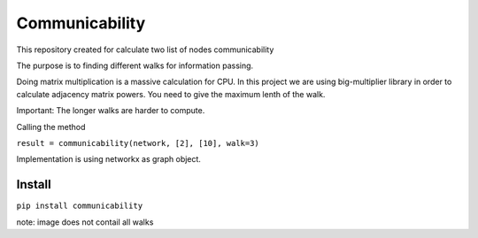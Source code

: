 =====================
Communicability
=====================
.. image:: https://travis-ci.org/somedanalytics/communicability.svg?branch=master
    :target: https://travis-ci.org/somedanalytics/communicability


This repository created for calculate two list of nodes communicability

The purpose is to finding different walks for information passing.


.. image:: https://snag.gy/YMubXO.jpg

Doing matrix multiplication is a massive calculation for CPU.
In this project we are using big-multiplier library in order to calculate adjacency matrix powers.
You need to give the maximum lenth of the walk.

Important: The longer walks are harder to compute.

Calling the method

``result = communicability(network, [2], [10], walk=3)``

Implementation is using networkx as graph object.

Install
===============

``pip install communicability``

note: image does not contail all walks